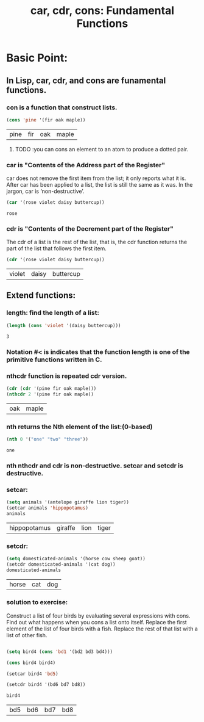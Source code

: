 # -*- mode: org -*-
# Time-stamp: <2011-12-12 13:53:43 Monday by richard>
#+STARTUP: showall

#+TITLE:   car, cdr, cons: Fundamental Functions

* Basic Point:
** In Lisp, car, cdr, and cons are funamental functions.
*** con is a function that construct lists.
    #+begin_src emacs-lisp :tangle yes
(cons 'pine '(fir oak maple))
    #+end_src

    #+results:
    | pine | fir | oak | maple |

**** TODO :you can cons an element to an atom to produce a dotted pair. 

*** car is "Contents of the Address part of the Register"
    car does not remove the first item from the list; it only reports what it is. After car has been applied to a list, the list is still the same as it was. In the jargon, car is ‘non-destructive’.

    #+begin_src emacs-lisp :tangle yes
(car '(rose violet daisy buttercup))
    #+end_src
    #+results:
: rose

*** cdr is "Contents of the Decrement part of the Register"
    The cdr of a list is the rest of the list, that is, the cdr function returns the part of the list that follows the first item. 
    #+begin_src emacs-lisp :tangle yes
(cdr '(rose violet daisy buttercup))
    #+end_src

    #+results:
    | violet | daisy | buttercup |

** Extend functions:

*** length: find the length of a list:
    #+begin_src emacs-lisp :tangle yes
(length (cons 'violet '(daisy buttercup)))
    #+end_src

    #+results:
    : 3
*** Notation #< is indicates that the function length is one of the primitive functions written in C.

*** nthcdr function is repeated cdr version.
    #+begin_src emacs-lisp :tangle yes
(cdr (cdr '(pine fir oak maple)))
(nthcdr 2 '(pine fir oak maple))
    #+end_src

    #+results:
    | oak | maple |
*** nth returns the Nth element of the list:(0-based)
    #+begin_src emacs-lisp :tangle yes
(nth 0 '("one" "two" "three"))
    #+end_src

    #+results:
    : one

*** nth nthcdr and cdr is non-destructive. setcar and setcdr is destructive.

*** setcar:
    #+begin_src emacs-lisp :tangle yes
(setq animals '(antelope giraffe lion tiger))
(setcar animals 'hippopotamus)
animals
    #+end_src

    #+results:
    | hippopotamus | giraffe | lion | tiger |

*** setcdr:
    #+begin_src emacs-lisp :tangle yes
(setq domesticated-animals '(horse cow sheep goat))
(setcdr domesticated-animals '(cat dog))
domesticated-animals
    #+end_src

    #+results:
    | horse | cat | dog |

*** solution to exercise:
    Construct a list of four birds by evaluating several expressions with cons. Find out what happens when you cons a list onto itself. Replace the first element of the list of four birds with a fish. Replace the rest of that list with a list of other fish.
    #+begin_src emacs-lisp :tangle yes

(setq bird4 (cons 'bd1 '(bd2 bd3 bd4)))

(cons bird4 bird4)

(setcar bird4 'bd5)

(setcdr bird4 '(bd6 bd7 bd8))

bird4
    #+end_src

    #+results:
    | bd5 | bd6 | bd7 | bd8 |

